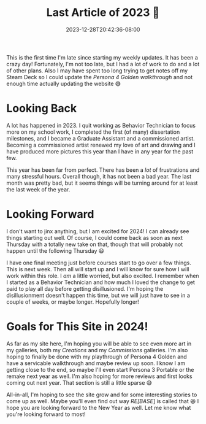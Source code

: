 #+TITLE: Last Article of 2023 🎊
#+DATE: 2023-12-28T20:42:36-08:00
#+DRAFT: false
#+DESCRIPTION:
#+TAGS[]: site news guides p4g
#+KEYWORDS[]:
#+SLUG:
#+SUMMARY:

This is the first time I'm late since starting my weekly updates. It has been a crazy day! Fortunately, I'm not too late, but I had a lot of work to do and a lot of other plans. Also I may have spent too long trying to get notes off my Steam Deck so I could update the [[{{% ref "guides/p4g/walkthrough.org" %}}][Persona 4 Golden walkthrough]] and not enough time actually updating the website 😅

* Looking Back
A lot has happened in 2023. I quit working as Behavior Technician to focus more on my school work, I completed the first (of many) dissertation milestones, and I became a Graduate Assistant and a commissioned artist. Becoming a commissioned artist renewed my love of art and drawing and I have produced more pictures this year than I have in any year for the past few.

This year has been far from perfect. There has been a /lot/ of frustrations and many stressful hours. Overall though, it has not been a bad year. The last month was pretty bad, but it seems things will be turning around for at least the last week of the year.

* Looking Forward
I don't want to jinx anything, but I am excited for 2024! I can already see things starting out well. Of course, I could come back as soon as next Thursday with a totally new take on that, though that will probably not happen until the following Thursday 😆

I have one final meeting just before courses start to go over a few things. This is next week. Then all will start up and I will know for sure how I will work within this role. I /am/ a little worried, but also excited. I remember when I started as a Behavior Technician and how much I loved the change to get paid to play all day before getting disillusioned. I'm hoping the disillusionment doesn't happen this time, but we will just have to see in a couple of weeks, or maybe longer. Hopefully longer!

* Goals for This Site in 2024!
As far as my site here, I'm hoping you will be able to see even more art in my galleries, both my [[{{% ref "gallery/creations" %}}][Creations]] and my [[{{% ref "gallery/commissions" %}}][Commissions]] galleries. I'm also hoping to finally be done with my playthrough of Persona 4 Golden and have a servicable walkthrough and maybe review up soon. I know I am getting close to the end, so maybe I'll even start Persona 3 Portable or the remake next year as well. I'm also hoping for more reviews and first looks coming out next year. That section is still a little sparse 😅

All-in-all, I'm hoping to see the site grow and for some interesting stories to come up as well. Maybe you'll even find out way [[{{% ref "/adventures/fiction/rebase/nagisa_ep2.org" %}}][RE[BASE]]] is called that 😆 I hope you are looking forward to the New Year as well. Let me know what you're looking forward to most!
